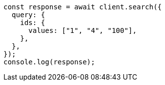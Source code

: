 // This file is autogenerated, DO NOT EDIT
// Use `node scripts/generate-docs-examples.js` to generate the docs examples

[source, js]
----
const response = await client.search({
  query: {
    ids: {
      values: ["1", "4", "100"],
    },
  },
});
console.log(response);
----

